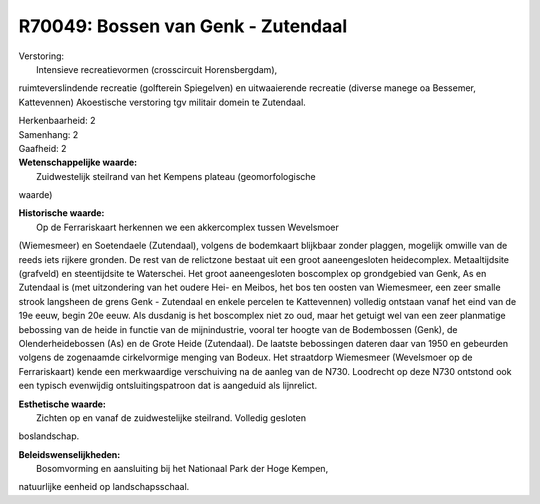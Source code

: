 R70049: Bossen van Genk - Zutendaal
===================================

| Verstoring:
|  Intensieve recreatievormen (crosscircuit Horensbergdam),
ruimteverslindende recreatie (golfterein Spiegelven) en uitwaaierende
recreatie (diverse manege oa Bessemer, Kattevennen) Akoestische
verstoring tgv militair domein te Zutendaal.

| Herkenbaarheid: 2

| Samenhang: 2

| Gaafheid: 2

| **Wetenschappelijke waarde:**
|  Zuidwestelijk steilrand van het Kempens plateau (geomorfologische
waarde)

| **Historische waarde:**
|  Op de Ferrariskaart herkennen we een akkercomplex tussen Wevelsmoer
(Wiemesmeer) en Soetendaele (Zutendaal), volgens de bodemkaart blijkbaar
zonder plaggen, mogelijk omwille van de reeds iets rijkere gronden. De
rest van de relictzone bestaat uit een groot aaneengesloten
heidecomplex. Metaaltijdsite (grafveld) en steentijdsite te Waterschei.
Het groot aaneengesloten boscomplex op grondgebied van Genk, As en
Zutendaal is (met uitzondering van het oudere Hei- en Meibos, het bos
ten oosten van Wiemesmeer, een zeer smalle strook langsheen de grens
Genk - Zutendaal en enkele percelen te Kattevennen) volledig ontstaan
vanaf het eind van de 19e eeuw, begin 20e eeuw. Als dusdanig is het
boscomplex niet zo oud, maar het getuigt wel van een zeer planmatige
bebossing van de heide in functie van de mijnindustrie, vooral ter
hoogte van de Bodembossen (Genk), de Olenderheidebossen (As) en de Grote
Heide (Zutendaal). De laatste bebossingen dateren daar van 1950 en
gebeurden volgens de zogenaamde cirkelvormige menging van Bodeux. Het
straatdorp Wiemesmeer (Wevelsmoer op de Ferrariskaart) kende een
merkwaardige verschuiving na de aanleg van de N730. Loodrecht op deze
N730 ontstond ook een typisch evenwijdig ontsluitingspatroon dat is
aangeduid als lijnrelict.

| **Esthetische waarde:**
|  Zichten op en vanaf de zuidwestelijke steilrand. Volledig gesloten
boslandschap.



| **Beleidswenselijkheden:**
|  Bosomvorming en aansluiting bij het Nationaal Park der Hoge Kempen,
natuurlijke eenheid op landschapsschaal.
